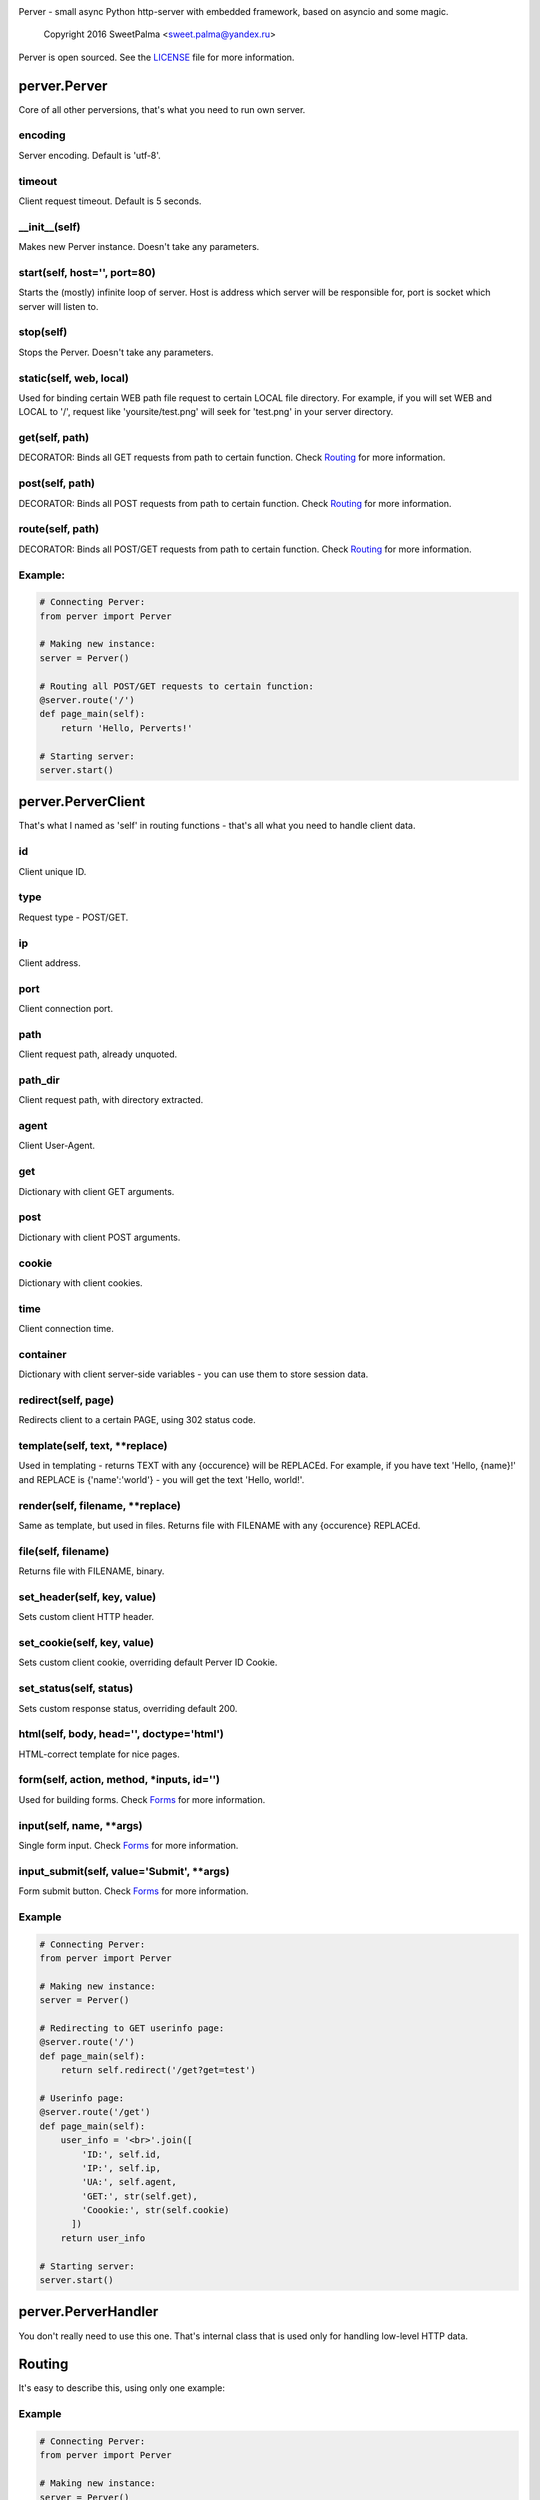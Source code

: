 .. image:: https://raw.githubusercontent.com/SweetPalma/Perver/master/logo.png
  :target: https://github.com/SweetPalma/Perver
  :alt: Perver Logo
  :align: right
Perver - small async Python http-server with embedded framework, based on asyncio and some magic.

    Copyright 2016 SweetPalma <sweet.palma@yandex.ru>

Perver is open sourced. See the `LICENSE <https://raw.githubusercontent.com/SweetPalma/Perver/master/LICENSE>`_ file for more information.

=============
perver.Perver
=============
Core of all other perversions, that's what you need to run own server.

encoding
--------
Server encoding. Default is 'utf-8'.

timeout
-------
Client request timeout. Default is 5 seconds.

__init__(self)
--------------
Makes new Perver instance. Doesn't take any parameters.

start(self, host='', port=80)
-----------------------------
Starts the (mostly) infinite loop of server. Host is address which server will be responsible for, port is socket which server will listen to.

stop(self)
----------
Stops the Perver. Doesn't take any parameters.

static(self, web, local)
------------------------
Used for binding certain WEB path file request to certain LOCAL file directory. For example, if you will set WEB and LOCAL to '/', request like 'yoursite/test.png' will seek for 'test.png' in your server directory.

get(self, path)
---------------
DECORATOR: Binds all GET requests from path to certain function. Check `Routing <https://github.com/SweetPalma/Perver/blob/master/REFERENCE.rst#routing>`_ for more information.

post(self, path)
----------------
DECORATOR: Binds all POST requests from path to certain function. Check `Routing <https://github.com/SweetPalma/Perver/blob/master/REFERENCE.rst#routing>`_ for more information.

route(self, path)
-----------------
DECORATOR: Binds all POST/GET requests from path to certain function. Check `Routing <https://github.com/SweetPalma/Perver/blob/master/REFERENCE.rst#routing>`_ for more information.

Example:
--------
.. code-block:: python

  # Connecting Perver:
  from perver import Perver
  
  # Making new instance:
  server = Perver()

  # Routing all POST/GET requests to certain function:
  @server.route('/')
  def page_main(self):
      return 'Hello, Perverts!'
  
  # Starting server:
  server.start()
  
===================
perver.PerverClient
===================
That's what I named as 'self' in routing functions - that's all what you need to handle client data.

id
--
Client unique ID.

type
----
Request type - POST/GET.

ip
--
Client address.

port
----
Client connection port.

path
----
Client request path, already unquoted.

path_dir
--------
Client request path, with directory extracted.

agent
-----
Client User-Agent.

get
---
Dictionary with client GET arguments.

post
----
Dictionary with client POST arguments.

cookie
------
Dictionary with client cookies.

time
----
Client connection time.

container
---------
Dictionary with client server-side variables - you can use them to store session data.

redirect(self, page)
--------------------
Redirects client to a certain PAGE, using 302 status code.

template(self, text, **replace)
-------------------------------
Used in templating - returns TEXT with any {occurence} will be REPLACEd. For example, if you have text 'Hello, {name}!' and REPLACE is {'name':'world'} - you will get the text 'Hello, world!'.

render(self, filename, **replace)
---------------------------------
Same as template, but used in files. Returns file with FILENAME with any {occurence} REPLACEd.

file(self, filename)
--------------------
Returns file with FILENAME, binary.

set_header(self, key, value)
----------------------------
Sets custom client HTTP header.

set_cookie(self, key, value)
----------------------------
Sets custom client cookie, overriding default Perver ID Cookie.

set_status(self, status)
------------------------
Sets custom response status, overriding default 200.

html(self, body, head='', doctype='html')
-----------------------------------------
HTML-correct template for nice pages.

form(self, action, method, *inputs, id='')
------------------------------------------
Used for building forms. Check `Forms <https://github.com/SweetPalma/Perver/blob/master/REFERENCE.rst#forms>`_ for more information.

input(self, name, **args)
-------------------------
Single form input. Check `Forms <https://github.com/SweetPalma/Perver/blob/master/REFERENCE.rst#forms>`_ for more information.

input_submit(self, value='Submit', **args)
------------------------------------------
Form submit button. Check `Forms <https://github.com/SweetPalma/Perver/blob/master/REFERENCE.rst#forms>`_ for more information.

Example
-------
.. code-block:: python

  # Connecting Perver:
  from perver import Perver
  
  # Making new instance:
  server = Perver()

  # Redirecting to GET userinfo page:
  @server.route('/')
  def page_main(self):
      return self.redirect('/get?get=test')
	
  # Userinfo page:
  @server.route('/get')
  def page_main(self):
      user_info = '<br>'.join([
          'ID:', self.id,
          'IP:', self.ip,
          'UA:', self.agent,
          'GET:', str(self.get),
          'Coookie:', str(self.cookie)
	])
      return user_info
  
  # Starting server:
  server.start()
  
====================
perver.PerverHandler
====================
You don't really need to use this one. That's internal class that is used only for handling low-level HTTP data.
  
=======
Routing
=======
It's easy to describe this, using only one example:

Example
-------
.. code-block:: python

  # Connecting Perver:
  from perver import Perver
  
  # Making new instance:
  server = Perver()

  # Every root request will go here.
  @server.route('/')
  def page_main(self):
      return 'Hello, Anon!'
	
  # Requests like '/goofried', '/hello_world', '/_' will go here:
  @server.route('/{name}')
  def page_main(self, name):
      return self.template('Hello, {name}!', name=name)

  # Requests like '/Sweet/Palma', '/_/_' will go here:
  @server.route('/{name}/{surname}')
  def page_main(self, name, surname):
      return self.template('Hello, {name} {surname}!', name=name, surname=surname)
	
  # Requests like '/bye/world', '/sell/world' will go here:
  @server.route('/{what}/world')
  def page_main(self, what):
      return self.template('{what}, World!', what=what)
	
  # Starting server:
  server.start()
  
  
=====
Forms
=====
Python-ish way to build forms. `Read more about HTML forms here <http://www.w3schools.com/html/html_forms.asp>`_. By using form_input you just build HTML form using Python dictionary, all input tags are `still as in HTML <http://www.w3schools.com/tags/tag_input.asp>`_. Take a look at example:

Example
-------
.. code-block:: python

  # Connecting Perver:
  from perver import Perver
  
  # Making new instance:
  server = Perver()

  # Displaying form:
  @server.get('/')
  def show_form(self):
      return self.html(
          self.form('/', 'post',
              self.input('login', placeholder='Login'),
              self.input('password', type='password'),
              self.input_submit()
          ))
	
  # Displaying user-data:
  @server.post('/')
  def show_data(self):
      return self.html(
          '<br>'.join([
              '<b>Login:</b>', self.post['login'],
              '<b>Password:</b>', self.post['password']
          ]))
	
  # Starting server:
  server.start()
  
================
Complex Examples
================

Interactive chat using AJAX and jQuery
--------------------------------------

.. code-block:: python

  # Connecting Perver:
  from perver import Perver

  # Importing JSON, used for AJAX posts:
  from json import dumps as json_dump

  # Making new instance:
  server = Perver()

  # Messages:
  messages = []
  # Notice: They will not be saved after shutting down the server.

  # JQuery, used for AJAX requests:
  jquery_url = '<script src="https://ajax.googleapis.com/ajax/libs/jquery/3.1.0/jquery.min.js"></script>'

  # Updating AJAX script using JQuery:
  script = '''
  <script>
      update_time = 2000;
      function update_messages() {
  	    $.ajax({
  	        type: 'GET',
  	        url: '/messages',
  		    success: function(data) {
  			    html_msg = "";
  			    msg = $.parseJSON(data);
  			    for (var i = 0; i < msg.length; i++) {
  				    html_msg = html_msg.concat('<b>');
  				    html_msg = html_msg.concat(msg[i][0]);
  			            html_msg = html_msg.concat(' - ');
  				    html_msg = html_msg.concat(msg[i][1]);
  				    html_msg = html_msg.concat('</b>:');
  				    html_msg = html_msg.concat(msg[i][2]);
  				    html_msg = html_msg.concat('<br>');
  			    }
  		        $('#messages').html(html_msg);
  		    },
              complete: function(data) {
                  setTimeout(update_messages, update_time);
              }
          });
      }
      setTimeout(update_messages, update_time);
  </script>
  '''
  
  # Displaying form:
  @server.get('/')
  def show_messages(self):
  
      # Composing messages list into string with <br> separators:
      html_messages = '<br>'.join(['<b>%s - %s</b>:%s' % info for info in messages])
      html_messages = '<div id="messages">%s</div>' % html_messages
	
      # Building HTML:
      return self.html(
          head = '\r\n'.join(['<title>Perverted Chat!</title>', jquery_url, script]),
          body = '\r\n'.join([self.form('/', 'post',
              self.input('message', placeholder='Your message'),
              self.input_submit('Send message!')
          ), html_messages])
      )
      
  # Retrieving messages list, used in ajax:
  @server.get('/messages')
  def get_messages(self):
      return json_dump(messages)
      
  # Processing form:
  @server.post('/')
  def post_message(self):
      if 'message' in self.post and len(self.post['message']) > 0:
          messages.append((self.time, self.id, self.post['message']))
      return self.redirect('/')
      
  # Starting server:
  server.start()